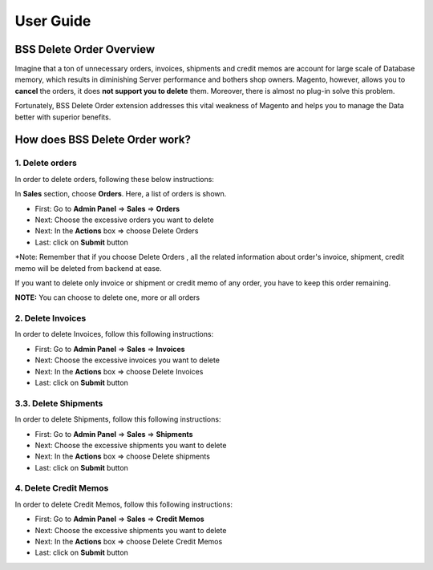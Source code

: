 User Guide
=============


.. role:: italic

.. role:: red

.. role:: rednote

BSS Delete Order Overview
---------------------------------------------------------

Imagine that a ton of unnecessary orders, invoices, shipments and credit memos are account for large scale of Database memory, 
which results in diminishing Server performance and bothers shop owners. Magento, however, allows you to **cancel** the orders, 
it does **not support you to delete** them. Moreover, there is almost no plug-in solve this problem.

Fortunately, BSS Delete Order extension addresses this vital weakness of Magento and helps you to manage the Data better with superior benefits.


How does BSS Delete Order work?
---------------------------------------------------------

1. Delete orders
^^^^^^^^^^^^^^^^^^^^^^

In order to delete orders, following these below instructions:

.. image:: images/delete_order_1.jpg

In **Sales** section, choose **Orders**. Here, a list of orders is shown. 

.. image:: images/delete_order_2.jpg


* First: Go to **Admin Panel** => **Sales** => **Orders**
* Next: Choose the excessive orders you want to delete
* Next: In the **Actions** box => choose :italic:`Delete Orders` 
* Last: click on **Submit** button

:red:`*Note: Remember that if you choose` :rednote:`Delete Orders` :red:`, all the related information about` :rednote:`order's invoice, shipment, credit memo` :red:`will be deleted 
from backend at ease.`

:red:`If you want to delete only` :rednote:`invoice` :red:`or` :rednote:`shipment` :red:`or` :rednote:`credit memo` :red:`of any order, you have to` :rednote:`keep this order remaining.`

.. image:: images/delete_order_3.jpg

**NOTE:** :italic:`You can choose to delete one, more or all orders`


2. Delete Invoices
^^^^^^^^^^^^^^^^^^^^^^

In order to delete Invoices, follow this following instructions: 

.. image:: images/delete_invoices_1.jpg


* First: Go to **Admin Panel** => **Sales** => **Invoices**
* Next: Choose the excessive invoices you want to delete
* Next: In the **Actions** box => choose :italic:`Delete Invoices` 
* Last: click on **Submit** button

.. image:: images/delete_invoices_2.jpg

3.3. Delete Shipments
^^^^^^^^^^^^^^^^^^^^^^

In order to delete Shipments, follow this following instructions: 

.. image:: images/delete_shipments_1.jpg


* First: Go to **Admin Panel** => **Sales** => **Shipments**
* Next: Choose the excessive shipments you want to delete
* Next: In the **Actions** box => choose :italic:`Delete shipments` 
* Last: click on **Submit** button

.. image:: images/delete_shipments_2.jpg


4. Delete Credit Memos
^^^^^^^^^^^^^^^^^^^^^^^^

In order to delete Credit Memos, follow this following instructions: 

.. image:: images/delete_credit_memos_1.jpg


* First: Go to **Admin Panel** => **Sales** => **Credit Memos**
* Next: Choose the excessive shipments you want to delete
* Next: In the **Actions** box => choose :italic:`Delete Credit Memos` 
* Last: click on **Submit** button

.. image:: images/delete_credit_memos_2.jpg



.. raw:: html

   <style>
		.red {color:red;font-weight:bold;}
		.rednote {color:red;font-weight:bold;font-style: italic}
		.italic {font-style: italic;font-weight:bold;}
		body {text-align: justify;}
   </style>

